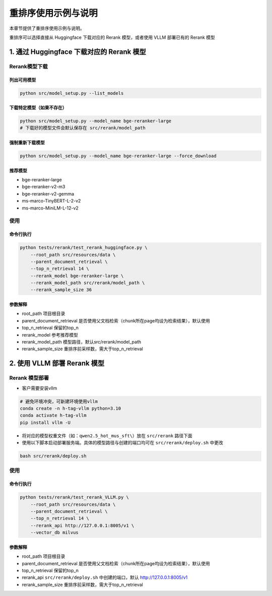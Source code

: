 .. _rerank:

重排序使用示例与说明
==========================

本章节提供了重排序使用示例与说明。


重排序可以选择直接从 Huggingface 下载对应的 Rerank 模型，或者使用 VLLM 部署已有的 Rerank 模型

1. 通过 Huggingface 下载对应的 Rerank 模型
------------------------------------------

Rerank模型下载
^^^^^^^^^^^^^^^^^

列出可用模型
~~~~~~~~~~~~~~~~

.. code-block:: bash

   python src/model_setup.py --list_models

下载特定模型（如果不存在）
~~~~~~~~~~~~~~~~~~~~~~~~~

.. code-block:: bash

   python src/model_setup.py --model_name bge-reranker-large
   # 下载好的模型文件会默认保存在 src/rerank/model_path 

强制重新下载模型
~~~~~~~~~~~~~~~~~~~~

.. code-block:: bash

   python src/model_setup.py --model_name bge-reranker-large --force_download

推荐模型
~~~~~~~~

- bge-reranker-large
- bge-reranker-v2-m3
- bge-reranker-v2-gemma
- ms-marco-TinyBERT-L-2-v2
- ms-marco-MiniLM-L-12-v2

使用
^^^^^^^

命令行执行
~~~~~~~~~~~~~

.. code-block:: bash

   python tests/rerank/test_rerank_huggingface.py \
       --root_path src/resources/data \
       --parent_document_retrieval \
       --top_n_retrieval 14 \
       --rerank_model bge-reranker-large \
       --rerank_model_path src/rerank/model_path \
       --rerank_sample_size 36

参数解释
~~~~~~~~~~

- root_path 项目根目录
- parent_document_retrieval 是否使用父文档检索（chunk所在page均设为检索结果），默认使用
- top_n_retrieval 保留的top_n
- rerank_model 参考推荐模型
- rerank_model_path 模型路径，默认src/rerank/model_path
- rerank_sample_size 重排序前采样数，需大于top_n_retrieval

2. 使用 VLLM 部署 Rerank 模型
-----------------------------

Rerank 模型部署
^^^^^^^^^^^^^^^^^

- 客户需要安装vllm

.. code-block:: bash

   # 避免环境冲突，可新建环境使用vllm
   conda create -n h-tag-vllm python=3.10
   conda activate h-tag-vllm
   pip install vllm -U

- 将对应的模型权重文件（如：``qwen2.5_hot_mus_sft\``）放在 ``src/rerank`` 路径下面

- 使用以下脚本启动部署服务端。具体的模型路径与创建的端口均可在 ``src/rerank/deploy.sh`` 中更改

.. code-block:: bash

   bash src/rerank/deploy.sh

使用
^^^^^^^

命令行执行
~~~~~~~~~~

.. code-block:: bash

   python tests/rerank/test_rerank_VLLM.py \
       --root_path src/resources/data \
       --parent_document_retrieval \
       --top_n_retrieval 14 \
       --rerank_api http://127.0.0.1:8005/v1 \
       --vector_db milvus

参数解释
~~~~~~~~~~

- root_path 项目根目录
- parent_document_retrieval 是否使用父文档检索（chunk所在page均设为检索结果），默认使用
- top_n_retrieval 保留的top_n
- rerank_api ``src/rerank/deploy.sh`` 中创建的端口，默认 http://127.0.0.1:8005/v1 
- rerank_sample_size 重排序前采样数，需大于top_n_retrieval